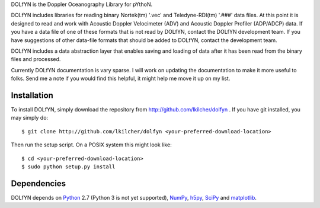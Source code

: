 DOLfYN is the Doppler Oceanography Library for pYthoN.

DOLfYN includes libraries for reading binary Nortek(tm) '.vec' and Teledyne-RDI(tm) '.###' data files.  At this point it is designed to read and work with Acoustic Doppler Velocimeter (ADV) and Acoustic Doppler Profiler (ADP/ADCP) data.  If you have a data file of one of these formats that is not read by DOLfYN, contact the DOLfYN development team.  If you have suggestions of other data-file formats that should be added to DOLfYN, contact the development team.

DOLfYN includes a data abstraction layer that enables saving and loading of data after it has been read from the binary files and processed.

Currently DOLfYN documentation is vary sparse. I will work on updating the documentation to make it more useful to folks. Send me a note if you would find this helpful, it might help me move it up on my list.

Installation
============

To install DOLfYN, simply download the repository from http://github.com/lkilcher/dolfyn . If you have git installed, you may simply do::

  $ git clone http://github.com/lkilcher/dolfyn <your-preferred-download-location>

Then run the setup script. On a POSIX system this might look like::

  $ cd <your-preferred-download-location>
  $ sudo python setup.py install

Dependencies
============

DOLfYN depends on `Python <http://www.python.org>`_ 2.7 (Python 3 is not yet supported), `NumPy <http://www.numpy.org>`_, `h5py <www.h5py.org>`_, `SciPy <http://www.scipy.org>`_ and `matplotlib <http://matplotlib.org>`_.

